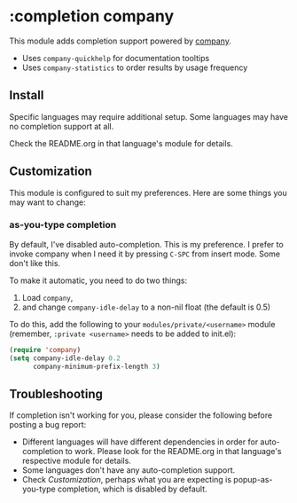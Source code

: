 * :completion company

This module adds completion support powered by [[https://github.com/company-mode/company-mode][company]].

+ Uses ~company-quickhelp~ for documentation tooltips
+ Uses ~company-statistics~ to order results by usage frequency

[[/../screenshots/company.png]]

** Install
Specific languages may require additional setup. Some languages may have no completion support at all.

Check the README.org in that language's module for details.

** Customization
This module is configured to suit my preferences. Here are some things you may want to change:

*** as-you-type completion
By default, I've disabled auto-completion. This is my preference. I prefer to invoke company when I need it by pressing ~C-SPC~ from insert mode. Some don't like this.

To make it automatic, you need to do two things:

1. Load ~company~,
2. and change ~company-idle-delay~ to a non-nil float (the default is 0.5)

To do this, add the following to your ~modules/private/<username>~ module (remember, ~:private <username>~ needs to be added to init.el):

#+BEGIN_SRC emacs-lisp
(require 'company)
(setq company-idle-delay 0.2
      company-minimum-prefix-length 3)
#+END_SRC

** Troubleshooting
If completion isn't working for you, please consider the following before posting a bug report:

+ Different languages will have different dependencies in order for auto-completion to work. Please look for the README.org in that language's respective module for details.
+ Some languages don't have any auto-completion support.
+ Check [[*Customization][Customization]], perhaps what you are expecting is popup-as-you-type completion, which is disabled by default.
